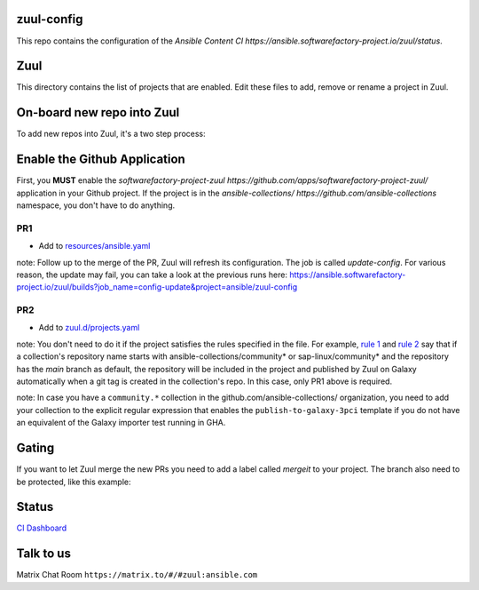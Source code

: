 zuul-config
==============

This repo contains the configuration of the `Ansible Content CI https://ansible.softwarefactory-project.io/zuul/status`.

Zuul
====

This directory contains the list of projects that are enabled. Edit
these files to add, remove or rename a project in Zuul.

On-board new repo into Zuul
===========================

To add new repos into Zuul, it's a two step process:

Enable the Github Application
=============================

First, you **MUST** enable the `softwarefactory-project-zuul https://github.com/apps/softwarefactory-project-zuul/` application in your Github project.
If the project is in the `ansible-collections/ https://github.com/ansible-collections` namespace, you don't have to do anything. 

PR1
---

- Add to `resources/ansible.yaml <https://github.com/ansible/zuul-config/blob/master/resources/ansible.yaml>`_

note: Follow up to the merge of the PR, Zuul will refresh its configuration. The job is called `update-config`. For various reason, the update may fail, you can take a look at the previous runs here: https://ansible.softwarefactory-project.io/zuul/builds?job_name=config-update&project=ansible/zuul-config

PR2
---

- Add to `zuul.d/projects.yaml <https://github.com/ansible/zuul-config/blob/master/zuul.d/projects.yaml>`_

note: You don't need to do it if the project satisfies the rules specified in the file. For example, `rule 1 <https://github.com/ansible/zuul-config/blob/master/zuul.d/projects.yaml#L4-L6>`_ and `rule 2 <https://github.com/ansible/zuul-config/blob/master/zuul.d/projects.yaml#L20-L23>`_ say that if a collection's repository name starts with ansible-collections/community* or sap-linux/community* and the repository has the `main` branch as default, the repository will be included in the project and published by Zuul on Galaxy automatically when a git tag is created in the collection's repo. In this case, only PR1 above is required.

note: In case you have a ``community.*`` collection in the github.com/ansible-collections/ organization, you need to add your collection to the explicit regular expression that enables the ``publish-to-galaxy-3pci`` template if you do not have an equivalent of the Galaxy importer test running in GHA.


Gating
======

If you want to let Zuul merge the new PRs you need to add a label called `mergeit` to your project. The branch also need to be protected, like this example:

.. image:: github-config.png

Status
======

`CI Dashboard <https://ansible.softwarefactory-project.io/zuul/status>`_

Talk to us
==========

Matrix Chat Room ``https://matrix.to/#/#zuul:ansible.com``
